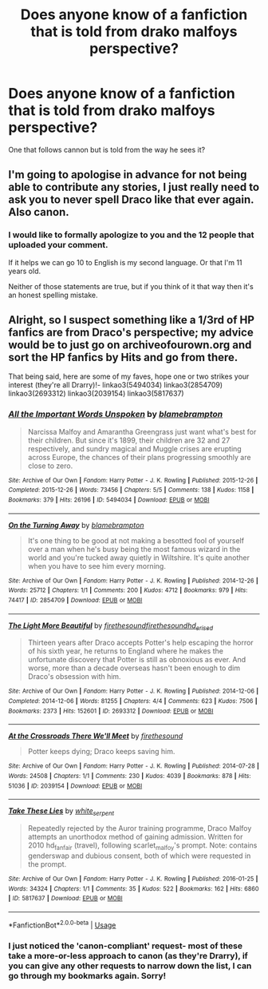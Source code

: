 #+TITLE: Does anyone know of a fanfiction that is told from drako malfoys perspective?

* Does anyone know of a fanfiction that is told from drako malfoys perspective?
:PROPERTIES:
:Author: secretsarefun993
:Score: 0
:DateUnix: 1554867265.0
:DateShort: 2019-Apr-10
:END:
One that follows cannon but is told from the way he sees it?


** I'm going to apologise in advance for not being able to contribute any stories, I just really need to ask you to never spell Draco like that ever again. Also canon.
:PROPERTIES:
:Author: Spiceorama
:Score: 13
:DateUnix: 1554877067.0
:DateShort: 2019-Apr-10
:END:

*** I would like to formally apologize to you and the 12 people that uploaded your comment.

If it helps we can go 10 to English is my second language. Or that I'm 11 years old.

Neither of those statements are true, but if you think of it that way then it's an honest spelling mistake.
:PROPERTIES:
:Author: secretsarefun993
:Score: 2
:DateUnix: 1555010334.0
:DateShort: 2019-Apr-11
:END:


** Alright, so I suspect something like a 1/3rd of HP fanfics are from Draco's perspective; my advice would be to just go on archiveofourown.org and sort the HP fanfics by Hits and go from there.

That being said, here are some of my faves, hope one or two strikes your interest (they're all Drarry)!- linkao3(5494034) linkao3(2854709) linkao3(2693312) linkao3(2039154) linkao3(5817637)
:PROPERTIES:
:Author: tymv12
:Score: 2
:DateUnix: 1554931342.0
:DateShort: 2019-Apr-11
:END:

*** [[https://archiveofourown.org/works/5494034][*/All the Important Words Unspoken/*]] by [[https://www.archiveofourown.org/users/blamebrampton/pseuds/blamebrampton][/blamebrampton/]]

#+begin_quote
  Narcissa Malfoy and Amarantha Greengrass just want what's best for their children. But since it's 1899, their children are 32 and 27 respectively, and sundry magical and Muggle crises are erupting across Europe, the chances of their plans progressing smoothly are close to zero.
#+end_quote

^{/Site/:} ^{Archive} ^{of} ^{Our} ^{Own} ^{*|*} ^{/Fandom/:} ^{Harry} ^{Potter} ^{-} ^{J.} ^{K.} ^{Rowling} ^{*|*} ^{/Published/:} ^{2015-12-26} ^{*|*} ^{/Completed/:} ^{2015-12-26} ^{*|*} ^{/Words/:} ^{73456} ^{*|*} ^{/Chapters/:} ^{5/5} ^{*|*} ^{/Comments/:} ^{138} ^{*|*} ^{/Kudos/:} ^{1158} ^{*|*} ^{/Bookmarks/:} ^{379} ^{*|*} ^{/Hits/:} ^{26196} ^{*|*} ^{/ID/:} ^{5494034} ^{*|*} ^{/Download/:} ^{[[https://archiveofourown.org/downloads/5494034/All%20the%20Important%20Words.epub?updated_at=1521641732][EPUB]]} ^{or} ^{[[https://archiveofourown.org/downloads/5494034/All%20the%20Important%20Words.mobi?updated_at=1521641732][MOBI]]}

--------------

[[https://archiveofourown.org/works/2854709][*/On the Turning Away/*]] by [[https://www.archiveofourown.org/users/blamebrampton/pseuds/blamebrampton][/blamebrampton/]]

#+begin_quote
  It's one thing to be good at not making a besotted fool of yourself over a man when he's busy being the most famous wizard in the world and you're tucked away quietly in Wiltshire. It's quite another when you have to see him every morning.
#+end_quote

^{/Site/:} ^{Archive} ^{of} ^{Our} ^{Own} ^{*|*} ^{/Fandom/:} ^{Harry} ^{Potter} ^{-} ^{J.} ^{K.} ^{Rowling} ^{*|*} ^{/Published/:} ^{2014-12-26} ^{*|*} ^{/Words/:} ^{25712} ^{*|*} ^{/Chapters/:} ^{1/1} ^{*|*} ^{/Comments/:} ^{200} ^{*|*} ^{/Kudos/:} ^{4712} ^{*|*} ^{/Bookmarks/:} ^{979} ^{*|*} ^{/Hits/:} ^{74417} ^{*|*} ^{/ID/:} ^{2854709} ^{*|*} ^{/Download/:} ^{[[https://archiveofourown.org/downloads/2854709/On%20the%20Turning%20Away.epub?updated_at=1521700461][EPUB]]} ^{or} ^{[[https://archiveofourown.org/downloads/2854709/On%20the%20Turning%20Away.mobi?updated_at=1521700461][MOBI]]}

--------------

[[https://archiveofourown.org/works/2693312][*/The Light More Beautiful/*]] by [[https://www.archiveofourown.org/users/firethesound/pseuds/firethesound/users/firethesound/pseuds/firethesound/users/hd_erised/pseuds/hd_erised][/firethesoundfirethesoundhd_erised/]]

#+begin_quote
  Thirteen years after Draco accepts Potter's help escaping the horror of his sixth year, he returns to England where he makes the unfortunate discovery that Potter is still as obnoxious as ever. And worse, more than a decade overseas hasn't been enough to dim Draco's obsession with him.
#+end_quote

^{/Site/:} ^{Archive} ^{of} ^{Our} ^{Own} ^{*|*} ^{/Fandom/:} ^{Harry} ^{Potter} ^{-} ^{J.} ^{K.} ^{Rowling} ^{*|*} ^{/Published/:} ^{2014-12-06} ^{*|*} ^{/Completed/:} ^{2014-12-06} ^{*|*} ^{/Words/:} ^{81255} ^{*|*} ^{/Chapters/:} ^{4/4} ^{*|*} ^{/Comments/:} ^{623} ^{*|*} ^{/Kudos/:} ^{7506} ^{*|*} ^{/Bookmarks/:} ^{2373} ^{*|*} ^{/Hits/:} ^{152601} ^{*|*} ^{/ID/:} ^{2693312} ^{*|*} ^{/Download/:} ^{[[https://archiveofourown.org/downloads/2693312/The%20Light%20More%20Beautiful.epub?updated_at=1542696230][EPUB]]} ^{or} ^{[[https://archiveofourown.org/downloads/2693312/The%20Light%20More%20Beautiful.mobi?updated_at=1542696230][MOBI]]}

--------------

[[https://archiveofourown.org/works/2039154][*/At the Crossroads There We'll Meet/*]] by [[https://www.archiveofourown.org/users/firethesound/pseuds/firethesound][/firethesound/]]

#+begin_quote
  Potter keeps dying; Draco keeps saving him.
#+end_quote

^{/Site/:} ^{Archive} ^{of} ^{Our} ^{Own} ^{*|*} ^{/Fandom/:} ^{Harry} ^{Potter} ^{-} ^{J.} ^{K.} ^{Rowling} ^{*|*} ^{/Published/:} ^{2014-07-28} ^{*|*} ^{/Words/:} ^{24508} ^{*|*} ^{/Chapters/:} ^{1/1} ^{*|*} ^{/Comments/:} ^{230} ^{*|*} ^{/Kudos/:} ^{4039} ^{*|*} ^{/Bookmarks/:} ^{878} ^{*|*} ^{/Hits/:} ^{51036} ^{*|*} ^{/ID/:} ^{2039154} ^{*|*} ^{/Download/:} ^{[[https://archiveofourown.org/downloads/2039154/At%20the%20Crossroads%20There.epub?updated_at=1542778763][EPUB]]} ^{or} ^{[[https://archiveofourown.org/downloads/2039154/At%20the%20Crossroads%20There.mobi?updated_at=1542778763][MOBI]]}

--------------

[[https://archiveofourown.org/works/5817637][*/Take These Lies/*]] by [[https://www.archiveofourown.org/users/white_serpent/pseuds/white_serpent][/white_serpent/]]

#+begin_quote
  Repeatedly rejected by the Auror training programme, Draco Malfoy attempts an unorthodox method of gaining admission. Written for 2010 hd_fan_fair (travel), following scarlet_malfoy's prompt. Note: contains genderswap and dubious consent, both of which were requested in the prompt.
#+end_quote

^{/Site/:} ^{Archive} ^{of} ^{Our} ^{Own} ^{*|*} ^{/Fandom/:} ^{Harry} ^{Potter} ^{-} ^{J.} ^{K.} ^{Rowling} ^{*|*} ^{/Published/:} ^{2016-01-25} ^{*|*} ^{/Words/:} ^{34324} ^{*|*} ^{/Chapters/:} ^{1/1} ^{*|*} ^{/Comments/:} ^{35} ^{*|*} ^{/Kudos/:} ^{522} ^{*|*} ^{/Bookmarks/:} ^{162} ^{*|*} ^{/Hits/:} ^{6860} ^{*|*} ^{/ID/:} ^{5817637} ^{*|*} ^{/Download/:} ^{[[https://archiveofourown.org/downloads/5817637/Take%20These%20Lies.epub?updated_at=1537286023][EPUB]]} ^{or} ^{[[https://archiveofourown.org/downloads/5817637/Take%20These%20Lies.mobi?updated_at=1537286023][MOBI]]}

--------------

*FanfictionBot*^{2.0.0-beta} | [[https://github.com/tusing/reddit-ffn-bot/wiki/Usage][Usage]]
:PROPERTIES:
:Author: FanfictionBot
:Score: 1
:DateUnix: 1554931400.0
:DateShort: 2019-Apr-11
:END:


*** I just noticed the 'canon-compliant' request- most of these take a more-or-less approach to canon (as they're Drarry), if you can give any other requests to narrow down the list, I can go through my bookmarks again. Sorry!
:PROPERTIES:
:Author: tymv12
:Score: 1
:DateUnix: 1554931673.0
:DateShort: 2019-Apr-11
:END:
